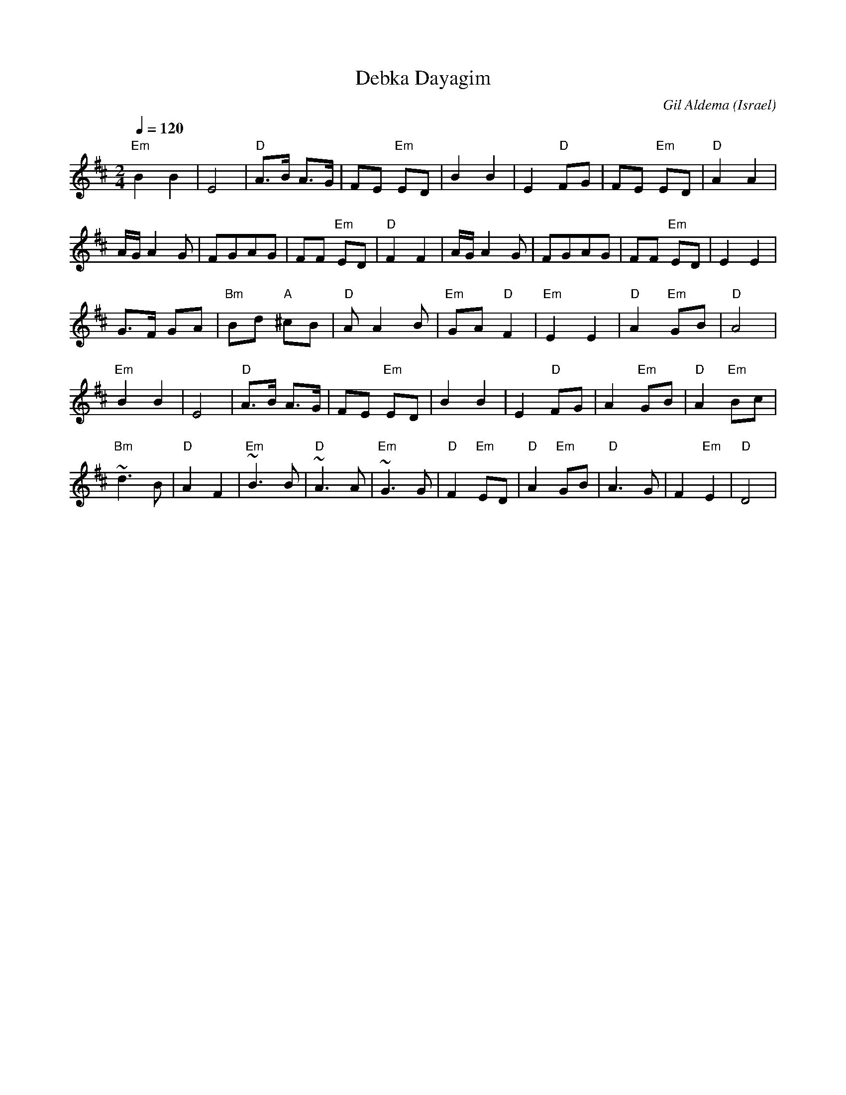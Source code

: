 X: 28
T:Debka Dayagim
C:Gil Aldema
O:Israel
I:choreographer S.Hermon, 1969
L:1/8
M:2/4
Q:1/4=120
K:D
 "Em"B2 B2   | E4           | "D"A>B A>G | FE "Em"ED   |\
 B2 B2       | E2 "D"FG     |FE "Em"ED   | "D"A2 A2    |
 A/G/A2 G    | FGAG         | FF "Em"ED  | "D"F2 F2    |\
 A/G/A2 G    | FGAG         | FF "Em"ED  |E2 E2        |
 G>F GA      | "Bm"Bd "A"^cB| "D"A A2 B  |\
 "Em"GA "D"F2| "Em"E2 E2    |"D"A2 "Em"GB| "D"A4       |
 "Em"B2 B2   | E4           | "D"A>B A>G | FE "Em"ED   |\
 B2 B2       | E2 "D"FG     | A2 "Em"GB  | "D"A2 "Em"Bc|
 "Bm"~d3 B   | "D"A2 F2     | "Em"~B3B   | "D"~A3A     |\
 "Em"~G3G    | "D"F2 "Em"ED | "D"A2"Em"GB|"D"A3G       |\
 F2 "Em"E2   | "D"D4        |

